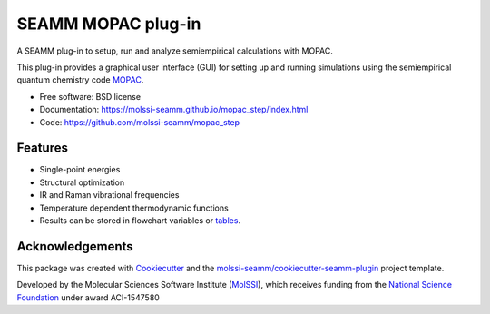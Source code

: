 ===================
SEAMM MOPAC plug-in
===================

.. image:: https://img.shields.io/github/issues-pr-raw/molssi-seamm/mopac_step
   :target: https://github.com/molssi-seamm/mopac_step/pulls
   :alt: GitHub pull requests

.. image:: https://github.com/molssi-seamm/mopac_step/workflows/CI/badge.svg
   :target: https://github.com/molssi-seamm/mopac_step/actions
   :alt: Build Status

.. image:: https://codecov.io/gh/molssi-seamm/mopac_step/branch/master/graph/badge.svg
   :target: https://codecov.io/gh/molssi-seamm/mopac_step
   :alt: Code Coverage

.. image:: https://github.com/molssi-seamm/mopac_step/workflows/CodeQL/badge.svg
   :target: https://github.com/molssi-seamm/mopac_step/security/code-scanning
   :alt: Code Quality

.. image:: https://github.com/molssi-seamm/mopac_step/workflows/Release/badge.svg
   :target: https://molssi-seamm.github.io/mopac_step/index.html
   :alt: Documentation Status

.. image:: https://img.shields.io/pypi/v/mopac_step.svg
   :target: https://pypi.python.org/pypi/mopac_step
   :alt: PyPi VERSION

A SEAMM plug-in to setup, run and analyze semiempirical calculations
with MOPAC.

This plug-in provides a graphical user interface (GUI) for setting up
and running simulations using the semiempirical quantum chemistry code
MOPAC_.

* Free software: BSD license
* Documentation: https://molssi-seamm.github.io/mopac_step/index.html
* Code: https://github.com/molssi-seamm/mopac_step

.. _MOPAC: http://openmopac.net

Features
--------

* Single-point energies
* Structural optimization
* IR and Raman vibrational frequencies
* Temperature dependent thermodynamic functions
* Results can be stored in flowchart variables or tables_.

.. _tables: https://molssi-seamm.github.io/table_step/index.html

Acknowledgements
----------------

This package was created with Cookiecutter_ and the `molssi-seamm/cookiecutter-seamm-plugin`_ project template.

.. _Cookiecutter: https://github.com/audreyr/cookiecutter
.. _`molssi-seamm/cookiecutter-seamm-plugin`: https://github.com/molssi-seamm/cookiecutter-seamm-plugin

Developed by the Molecular Sciences Software Institute (MolSSI_),
which receives funding from the `National Science Foundation`_ under
award ACI-1547580

.. _MolSSI: https://www.molssi.org
.. _`National Science Foundation`: https://www.nsf.gov
